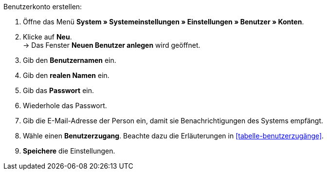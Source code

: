 [.instruction]
Benutzerkonto erstellen:

. Öffne das Menü *System » Systemeinstellungen » Einstellungen » Benutzer » Konten*.
. Klicke auf *Neu*. +
→ Das Fenster *Neuen Benutzer anlegen* wird geöffnet.
. Gib den *Benutzernamen* ein.
. Gib den *realen Namen* ein.
. Gib das *Passwort* ein.
. Wiederhole das Passwort.
. Gib die E-Mail-Adresse der Person ein, damit sie Benachrichtigungen des Systems empfängt.
. Wähle einen *Benutzerzugang*. Beachte dazu die Erläuterungen in <<tabelle-benutzerzugänge>>.
. *Speichere* die Einstellungen.